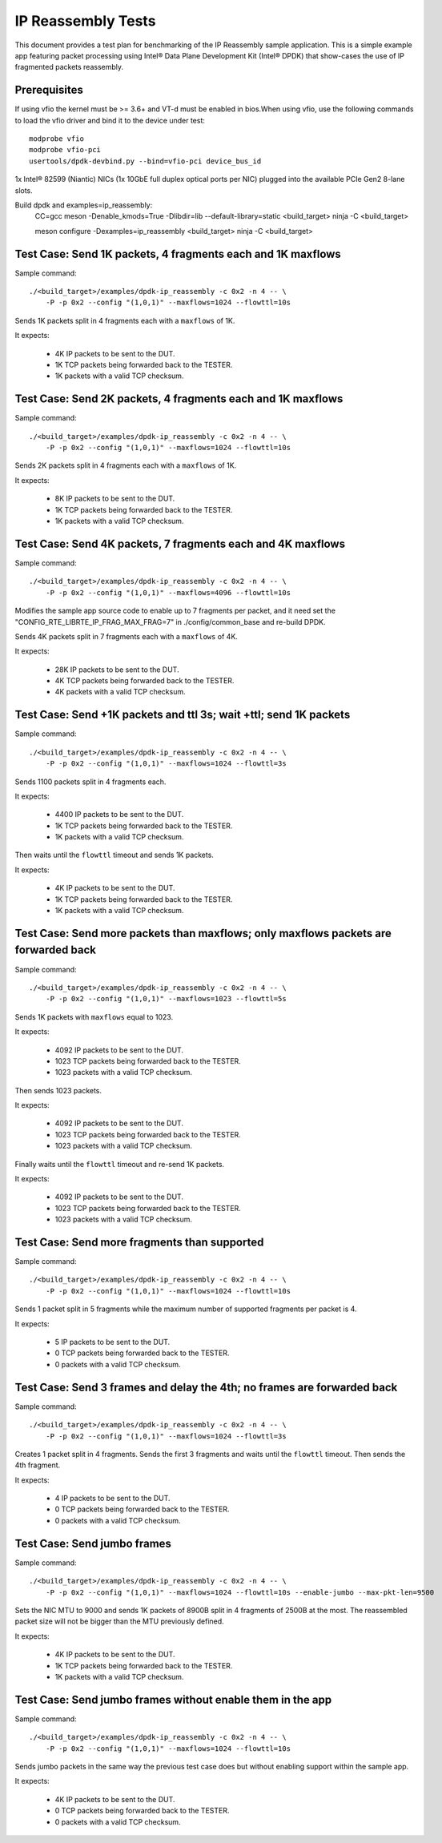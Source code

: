 .. Copyright (c) <2013-2017>, Intel Corporation
   All rights reserved.

   Redistribution and use in source and binary forms, with or without
   modification, are permitted provided that the following conditions
   are met:

   - Redistributions of source code must retain the above copyright
     notice, this list of conditions and the following disclaimer.

   - Redistributions in binary form must reproduce the above copyright
     notice, this list of conditions and the following disclaimer in
     the documentation and/or other materials provided with the
     distribution.

   - Neither the name of Intel Corporation nor the names of its
     contributors may be used to endorse or promote products derived
     from this software without specific prior written permission.

   THIS SOFTWARE IS PROVIDED BY THE COPYRIGHT HOLDERS AND CONTRIBUTORS
   "AS IS" AND ANY EXPRESS OR IMPLIED WARRANTIES, INCLUDING, BUT NOT
   LIMITED TO, THE IMPLIED WARRANTIES OF MERCHANTABILITY AND FITNESS
   FOR A PARTICULAR PURPOSE ARE DISCLAIMED. IN NO EVENT SHALL THE
   COPYRIGHT OWNER OR CONTRIBUTORS BE LIABLE FOR ANY DIRECT, INDIRECT,
   INCIDENTAL, SPECIAL, EXEMPLARY, OR CONSEQUENTIAL DAMAGES
   (INCLUDING, BUT NOT LIMITED TO, PROCUREMENT OF SUBSTITUTE GOODS OR
   SERVICES; LOSS OF USE, DATA, OR PROFITS; OR BUSINESS INTERRUPTION)
   HOWEVER CAUSED AND ON ANY THEORY OF LIABILITY, WHETHER IN CONTRACT,
   STRICT LIABILITY, OR TORT (INCLUDING NEGLIGENCE OR OTHERWISE)
   ARISING IN ANY WAY OUT OF THE USE OF THIS SOFTWARE, EVEN IF ADVISED
   OF THE POSSIBILITY OF SUCH DAMAGE.



===================
IP Reassembly Tests
===================

This document provides a test plan for benchmarking of the IP Reassembly
sample application. This is a simple example app featuring packet processing
using Intel® Data Plane Development Kit (Intel® DPDK) that show-cases the use
of IP fragmented packets reassembly.


Prerequisites
=============

If using vfio the kernel must be >= 3.6+ and VT-d must be enabled in bios.When
using vfio, use the following commands to load the vfio driver and bind it
to the device under test::

   modprobe vfio
   modprobe vfio-pci
   usertools/dpdk-devbind.py --bind=vfio-pci device_bus_id

1x Intel® 82599 (Niantic) NICs (1x 10GbE full duplex optical ports per NIC)
plugged into the available PCIe Gen2 8-lane slots.

Build dpdk and examples=ip_reassembly:
   CC=gcc meson -Denable_kmods=True -Dlibdir=lib  --default-library=static <build_target>
   ninja -C <build_target>

   meson configure -Dexamples=ip_reassembly <build_target>
   ninja -C <build_target>

Test Case: Send 1K packets, 4 fragments each and 1K maxflows
============================================================

Sample command::

  ./<build_target>/examples/dpdk-ip_reassembly -c 0x2 -n 4 -- \
      -P -p 0x2 --config "(1,0,1)" --maxflows=1024 --flowttl=10s

Sends 1K packets split in 4 fragments each with a ``maxflows`` of 1K.

It expects:

  - 4K IP packets to be sent to the DUT.
  - 1K TCP packets being forwarded back to the TESTER.
  - 1K packets with a valid TCP checksum.


Test Case: Send 2K packets, 4 fragments each and 1K maxflows
============================================================

Sample command::

  ./<build_target>/examples/dpdk-ip_reassembly -c 0x2 -n 4 -- \
      -P -p 0x2 --config "(1,0,1)" --maxflows=1024 --flowttl=10s

Sends 2K packets split in 4 fragments each with a ``maxflows`` of 1K.

It expects:

  - 8K IP packets to be sent to the DUT.
  - 1K TCP packets being forwarded back to the TESTER.
  - 1K packets with a valid TCP checksum.


Test Case: Send 4K packets, 7 fragments each and 4K maxflows
============================================================

Sample command::

  ./<build_target>/examples/dpdk-ip_reassembly -c 0x2 -n 4 -- \
      -P -p 0x2 --config "(1,0,1)" --maxflows=4096 --flowttl=10s

Modifies the sample app source code to enable up to 7 fragments per packet,
and it need set the "CONFIG_RTE_LIBRTE_IP_FRAG_MAX_FRAG=7" in ./config/common_base and re-build DPDK.

Sends 4K packets split in 7 fragments each with a ``maxflows`` of 4K.

It expects:

  - 28K IP packets to be sent to the DUT.
  - 4K TCP packets being forwarded back to the TESTER.
  - 4K packets with a valid TCP checksum.


Test Case: Send +1K packets and ttl 3s; wait +ttl; send 1K packets
==================================================================

Sample command::

  ./<build_target>/examples/dpdk-ip_reassembly -c 0x2 -n 4 -- \
      -P -p 0x2 --config "(1,0,1)" --maxflows=1024 --flowttl=3s

Sends 1100 packets split in 4 fragments each.

It expects:

  - 4400 IP packets to be sent to the DUT.
  - 1K TCP packets being forwarded back to the TESTER.
  - 1K packets with a valid TCP checksum.


Then waits until the ``flowttl`` timeout and sends 1K packets.

It expects:

  - 4K IP packets to be sent to the DUT.
  - 1K TCP packets being forwarded back to the TESTER.
  - 1K packets with a valid TCP checksum.


Test Case: Send more packets than maxflows; only maxflows packets are forwarded back
====================================================================================

Sample command::

  ./<build_target>/examples/dpdk-ip_reassembly -c 0x2 -n 4 -- \
      -P -p 0x2 --config "(1,0,1)" --maxflows=1023 --flowttl=5s

Sends 1K packets with ``maxflows`` equal to 1023.

It expects:

  - 4092 IP packets to be sent to the DUT.
  - 1023 TCP packets being forwarded back to the TESTER.
  - 1023 packets with a valid TCP checksum.

Then sends 1023 packets.

It expects:

  - 4092 IP packets to be sent to the DUT.
  - 1023 TCP packets being forwarded back to the TESTER.
  - 1023 packets with a valid TCP checksum.

Finally waits until the ``flowttl`` timeout and re-send 1K packets.

It expects:

  - 4092 IP packets to be sent to the DUT.
  - 1023 TCP packets being forwarded back to the TESTER.
  - 1023 packets with a valid TCP checksum.


Test Case: Send more fragments than supported
=============================================

Sample command::

  ./<build_target>/examples/dpdk-ip_reassembly -c 0x2 -n 4 -- \
      -P -p 0x2 --config "(1,0,1)" --maxflows=1024 --flowttl=10s

Sends 1 packet split in 5 fragments while the maximum number of supported
fragments per packet is 4.

It expects:

  - 5 IP packets to be sent to the DUT.
  - 0 TCP packets being forwarded back to the TESTER.
  - 0 packets with a valid TCP checksum.



Test Case: Send 3 frames and delay the 4th; no frames are forwarded back
========================================================================

Sample command::

  ./<build_target>/examples/dpdk-ip_reassembly -c 0x2 -n 4 -- \
      -P -p 0x2 --config "(1,0,1)" --maxflows=1024 --flowttl=3s

Creates 1 packet split in 4 fragments. Sends the first 3 fragments and waits
until the ``flowttl`` timeout. Then sends the 4th fragment.

It expects:

  - 4 IP packets to be sent to the DUT.
  - 0 TCP packets being forwarded back to the TESTER.
  - 0 packets with a valid TCP checksum.



Test Case: Send jumbo frames
============================

Sample command::

  ./<build_target>/examples/dpdk-ip_reassembly -c 0x2 -n 4 -- \
      -P -p 0x2 --config "(1,0,1)" --maxflows=1024 --flowttl=10s --enable-jumbo --max-pkt-len=9500

Sets the NIC MTU to 9000 and sends 1K packets of 8900B split in 4 fragments of
2500B at the most. The reassembled packet size will not be bigger than the
MTU previously defined.

It expects:

  - 4K IP packets to be sent to the DUT.
  - 1K TCP packets being forwarded back to the TESTER.
  - 1K packets with a valid TCP checksum.


Test Case: Send jumbo frames without enable them in the app
===========================================================

Sample command::

  ./<build_target>/examples/dpdk-ip_reassembly -c 0x2 -n 4 -- \
      -P -p 0x2 --config "(1,0,1)" --maxflows=1024 --flowttl=10s

Sends jumbo packets in the same way the previous test case does but without
enabling support within the sample app.

It expects:

  - 4K IP packets to be sent to the DUT.
  - 0 TCP packets being forwarded back to the TESTER.
  - 0 packets with a valid TCP checksum.
